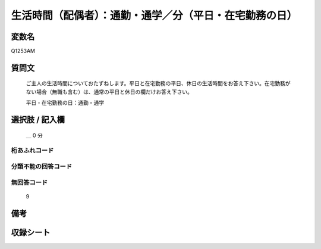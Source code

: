 .. title:: Q1253AM
.. rst-class:: item

====================================================================================================
生活時間（配偶者）：通勤・通学／分（平日・在宅勤務の日）
====================================================================================================

.. rst-class:: varname

変数名
==================

Q1253AM

.. rst-class:: question

質問文
==================


   ご主人の生活時間についておたずねします。平日と在宅勤務の平日、休日の生活時間をお答え下さい。在宅勤務がない場合（無職も含む）は、通常の平日と休日の欄だけお答え下さい。


   平日・在宅勤務の日：通勤・通学





.. rst-class:: answer

選択肢 / 記入欄
======================

  ＿ 0 分


.. rst-class:: overflow

桁あふれコード
-------------------------------



.. rst-class:: not_classified

分類不能の回答コード
-------------------------------------
  


.. rst-class:: not_available

無回答コード
-------------------------------------
  9


.. rst-class:: bikou

備考
==================
 



.. rst-class:: include_sheet

収録シート
=======================================
.. hlist::
   :columns: 3
   
   
   * p28_3
   
   


.. index:: Q1253AM